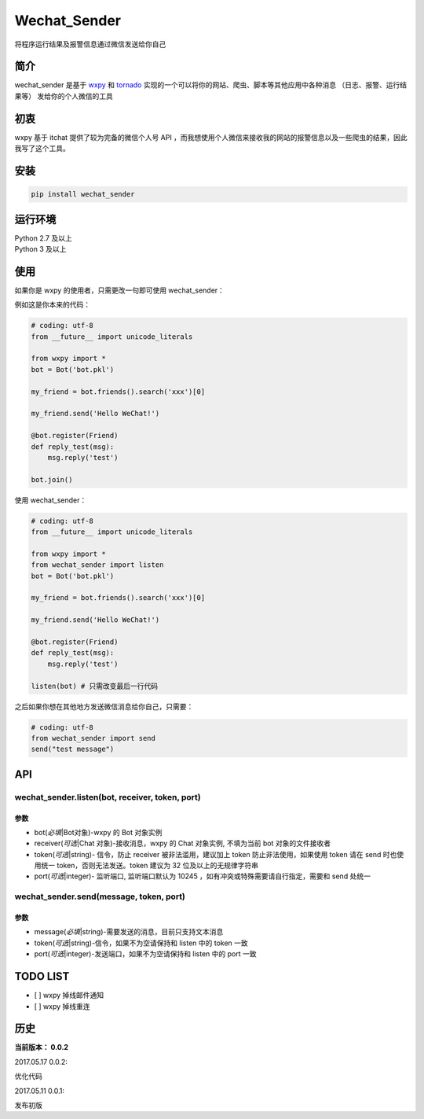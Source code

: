 Wechat\_Sender
==============

将程序运行结果及报警信息通过微信发送给你自己

简介
----

wechat\_sender 是基于 `wxpy`_ 和 `tornado`_
实现的一个可以将你的网站、爬虫、脚本等其他应用中各种消息
（日志、报警、运行结果等） 发给你的个人微信的工具

初衷
----

wxpy 基于 itchat 提供了较为完备的微信个人号 API
，而我想使用个人微信来接收我的网站的报警信息以及一些爬虫的结果，因此我写了这个工具。

安装
----

.. code:: python

    pip install wechat_sender

运行环境
--------

| Python 2.7 及以上
| Python 3 及以上

使用
----

如果你是 wxpy 的使用者，只需更改一句即可使用 wechat\_sender：

例如这是你本来的代码：

.. code:: python

    # coding: utf-8
    from __future__ import unicode_literals

    from wxpy import *
    bot = Bot('bot.pkl')

    my_friend = bot.friends().search('xxx')[0]

    my_friend.send('Hello WeChat!')

    @bot.register(Friend)
    def reply_test(msg):
        msg.reply('test')

    bot.join()

使用 wechat\_sender：

.. code:: python

    # coding: utf-8
    from __future__ import unicode_literals

    from wxpy import *
    from wechat_sender import listen
    bot = Bot('bot.pkl')

    my_friend = bot.friends().search('xxx')[0]

    my_friend.send('Hello WeChat!')

    @bot.register(Friend)
    def reply_test(msg):
        msg.reply('test')

    listen(bot) # 只需改变最后一行代码

之后如果你想在其他地方发送微信消息给你自己，只需要：

.. code:: python

    # coding: utf-8
    from wechat_sender import send
    send("test message")

API
---

**wechat\_sender.listen(bot, receiver, token, port)**
^^^^^^^^^^^^^^^^^^^^^^^^^^^^^^^^^^^^^^^^^^^^^^^^^^^^^

**参数**
~~~~~~~~

-  bot(\ *必填*\ \|Bot对象)-wxpy 的 Bot 对象实例
-  receiver(\ *可选*\ \|Chat 对象)-接收消息，wxpy 的 Chat 对象实例,
   不填为当前 bot 对象的文件接收者
-  token(\ *可选*\ \|string)- 信令，防止 receiver 被非法滥用，建议加上
   token 防止非法使用，如果使用 token 请在 send 时也使用统一
   token，否则无法发送。token 建议为 32 位及以上的无规律字符串
-  port(\ *可选*\ \|integer)- 监听端口, 监听端口默认为 10245
   ，如有冲突或特殊需要请自行指定，需要和 send 处统一

**wechat\_sender.send(message, token, port)**
^^^^^^^^^^^^^^^^^^^^^^^^^^^^^^^^^^^^^^^^^^^^^

**参数**
~~~~~~~~

-  message(\ *必填*\ \|string)-需要发送的消息，目前只支持文本消息
-  token(\ *可选*\ \|string)-信令，如果不为空请保持和 listen 中的 token
   一致
-  port(\ *可选*\ \|integer)-发送端口，如果不为空请保持和 listen 中的
   port 一致

TODO LIST
---------

-  [ ] wxpy 掉线邮件通知
-  [ ] wxpy 掉线重连

历史
----

**当前版本： 0.0.2**

2017.05.17 0.0.2:

优化代码

2017.05.11 0.0.1:

发布初版

.. _wxpy: https://github.com/youfou/wxpy
.. _tornado: https://github.com/tornadoweb/tornado